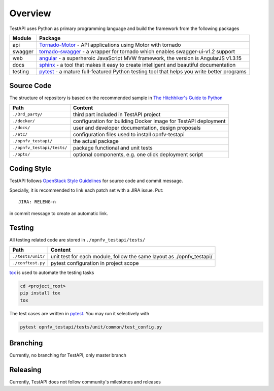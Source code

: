 .. This work is licensed under a Creative Commons Attribution 4.0 International License.
.. http://creativecommons.org/licenses/by/4.0
.. (c) 2017 ZTE Corporation


********
Overview
********

TestAPI uses Python as primary programming language and build the framework from the following packages

======== ===============================================================================================================
Module   Package
======== ===============================================================================================================
api      `Tornado-Motor`_ - API applications using Motor with tornado
swagger  `tornado-swagger`_ - a wrapper for tornado which enables swagger-ui-v1.2 support
web      `angular`_ - a superheroic JavaScript MVW framework, the version is AngularJS v1.3.15
docs     `sphinx`_ - a tool that makes it easy to create intelligent and beautiful documentation
testing  `pytest`_ - a mature full-featured Python testing tool that helps you write better programs
======== ===============================================================================================================


Source Code
===========

The structure of repository is based on the recommended sample in `The Hitchhiker's Guide to Python`_

==========================  ====================================================================================================
Path                        Content
==========================  ====================================================================================================
``./3rd_party/``            third part included in TestAPI project
``./docker/``               configuration for building Docker image for TestAPI deployment
``./docs/``                 user and developer documentation, design proposals
``./etc/``                  configuration files used to install opnfv-testapi
``./opnfv_testapi/``        the actual package
``./opnfv_testapi/tests/``  package functional and unit tests
``./opts/``                 optional components, e.g. one click deployment script
==========================  ====================================================================================================


Coding Style
============

TestAPI follows `OpenStack Style Guidelines`_ for source code and commit message.

Specially, it is recommended to link each patch set with a JIRA issue. Put::

    JIRA: RELENG-n

in commit message to create an automatic link.


Testing
=======

All testing related code are stored in ``./opnfv_testapi/tests/``

==================  ====================================================================================================
Path                Content
==================  ====================================================================================================
``./tests/unit/``   unit test for each module, follow the same layout as ./opnfv_testapi/
``./conftest.py``   pytest configuration in project scope
==================  ====================================================================================================

`tox`_ is used to automate the testing tasks

.. code-block:: shell

    cd <project_root>
    pip install tox
    tox

The test cases are written in `pytest`_. You may run it selectively with

.. code-block:: shell

    pytest opnfv_testapi/tests/unit/common/test_config.py


Branching
=========

Currently, no branching for TestAPI, only master branch


Releasing
=========

Currently, TestAPI does not follow community's milestones and releases

.. _Tornado-Motor: https://motor.readthedocs.io/en/stable/tutorial-tornado.html
.. _tornado-swagger: https://github.com/SerenaFeng/tornado-swagger
.. _angular: https://code.angularjs.org/1.3.15/docs/guide
.. _sphinx: http://www.sphinx-doc.org/en/stable/
.. _pytest: http://doc.pytest.org/
.. _OpenStack Style Guidelines: http://docs.openstack.org/developer/hacking/
.. _The Hitchhiker's Guide to Python: http://python-guide-pt-br.readthedocs.io/en/latest/writing/structure/
.. _tox: https://tox.readthedocs.io/
